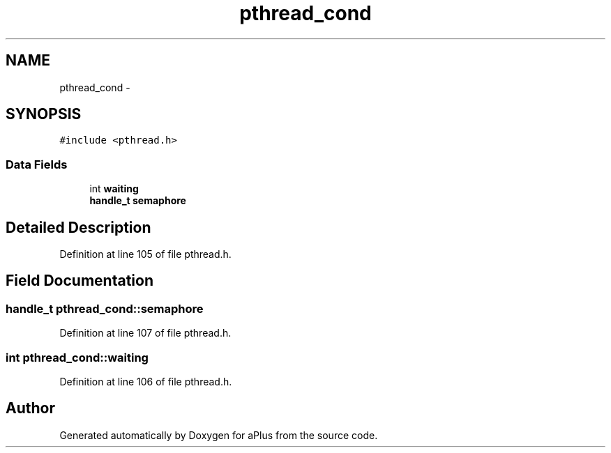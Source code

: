.TH "pthread_cond" 3 "Sun Nov 9 2014" "Version 0.1" "aPlus" \" -*- nroff -*-
.ad l
.nh
.SH NAME
pthread_cond \- 
.SH SYNOPSIS
.br
.PP
.PP
\fC#include <pthread\&.h>\fP
.SS "Data Fields"

.in +1c
.ti -1c
.RI "int \fBwaiting\fP"
.br
.ti -1c
.RI "\fBhandle_t\fP \fBsemaphore\fP"
.br
.in -1c
.SH "Detailed Description"
.PP 
Definition at line 105 of file pthread\&.h\&.
.SH "Field Documentation"
.PP 
.SS "\fBhandle_t\fP pthread_cond::semaphore"

.PP
Definition at line 107 of file pthread\&.h\&.
.SS "int pthread_cond::waiting"

.PP
Definition at line 106 of file pthread\&.h\&.

.SH "Author"
.PP 
Generated automatically by Doxygen for aPlus from the source code\&.

